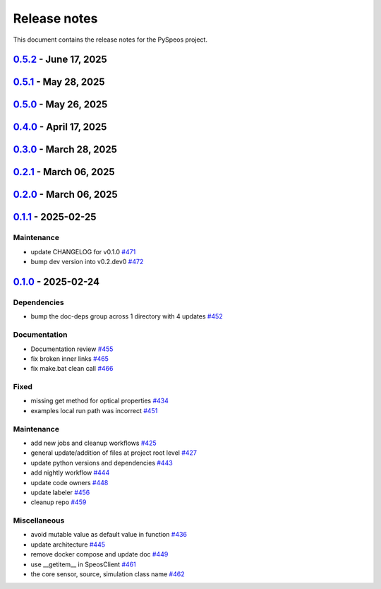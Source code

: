 .. _ref_release_notes:

Release notes
#############

This document contains the release notes for the PySpeos project.

.. vale off

.. towncrier release notes start

`0.5.2 <https://github.com/ansys/pyspeos/releases/tag/v0.5.2>`_ - June 17, 2025
===============================================================================

.. tab-set::


  .. tab-item:: Added

    .. list-table::
        :header-rows: 0
        :widths: auto

        * - Spectralbsdf
          - `#614 <https://github.com/ansys/pyspeos/pull/614>`_


  .. tab-item:: Documentation

    .. list-table::
        :header-rows: 0
        :widths: auto

        * - Adjust missing examples
          - `#612 <https://github.com/ansys/pyspeos/pull/612>`_


  .. tab-item:: Fixed

    .. list-table::
        :header-rows: 0
        :widths: auto

        * - Only reset the _visual_data when graphics_available is true
          - `#621 <https://github.com/ansys/pyspeos/pull/621>`_


  .. tab-item:: Maintenance

    .. list-table::
        :header-rows: 0
        :widths: auto

        * - Bump ansys/actions into v10.0.3
          - `#613 <https://github.com/ansys/pyspeos/pull/613>`_


`0.5.1 <https://github.com/ansys/pyspeos/releases/tag/v0.5.1>`_ - May 28, 2025
==============================================================================

.. tab-set::


  .. tab-item:: Fixed

    .. list-table::
        :header-rows: 0
        :widths: auto

        * - coding error, switch to correct order
          - `#601 <https://github.com/ansys/pyspeos/pull/601>`_


`0.5.0 <https://github.com/ansys/pyspeos/releases/tag/v0.5.0>`_ - May 26, 2025
==============================================================================

.. tab-set::


  .. tab-item:: Added

    .. list-table::
        :header-rows: 0
        :widths: auto

        * - geopath property
          - `#551 <https://github.com/ansys/pyspeos/pull/551>`_

        * - bsdf
          - `#581 <https://github.com/ansys/pyspeos/pull/581>`_


  .. tab-item:: Dependencies

    .. list-table::
        :header-rows: 0
        :widths: auto

        * - update protobuf requirement from <6,>=3.20 to >=3.20,<7 in the grpc-deps group
          - `#500 <https://github.com/ansys/pyspeos/pull/500>`_

        * - update pyvista requirement from <0.45,>=0.40.0 to >=0.40.0,<0.46
          - `#562 <https://github.com/ansys/pyspeos/pull/562>`_

        * - update pyvista[jupyter] requirement from <0.45,>=0.43 to >=0.43,<0.46
          - `#563 <https://github.com/ansys/pyspeos/pull/563>`_

        * - bump notebook from 7.3.3 to 7.4.1
          - `#566 <https://github.com/ansys/pyspeos/pull/566>`_

        * - bump the doc-deps group across 1 directory with 2 updates
          - `#571 <https://github.com/ansys/pyspeos/pull/571>`_

        * - bump notebook from 7.4.1 to 7.4.2 in the jupyter-deps group
          - `#584 <https://github.com/ansys/pyspeos/pull/584>`_

        * - bump the doc-deps group across 1 directory with 3 updates
          - `#587 <https://github.com/ansys/pyspeos/pull/587>`_


  .. tab-item:: Documentation

    .. list-table::
        :header-rows: 0
        :widths: auto

        * - Update ``CONTRIBUTORS.md`` with the latest contributors
          - `#568 <https://github.com/ansys/pyspeos/pull/568>`_

        * - improve project example
          - `#572 <https://github.com/ansys/pyspeos/pull/572>`_

        * - Adjust prism example to new style
          - `#576 <https://github.com/ansys/pyspeos/pull/576>`_

        * - adjust part.py example to match new style
          - `#580 <https://github.com/ansys/pyspeos/pull/580>`_


  .. tab-item:: Fixed

    .. list-table::
        :header-rows: 0
        :widths: auto

        * - Integration direction display and adjust docstrings
          - `#570 <https://github.com/ansys/pyspeos/pull/570>`_

        * - unittest update based on bug 1229712
          - `#579 <https://github.com/ansys/pyspeos/pull/579>`_


  .. tab-item:: Maintenance

    .. list-table::
        :header-rows: 0
        :widths: auto

        * - pre-commit autoupdate
          - `#552 <https://github.com/ansys/pyspeos/pull/552>`_, `#578 <https://github.com/ansys/pyspeos/pull/578>`_, `#585 <https://github.com/ansys/pyspeos/pull/585>`_, `#591 <https://github.com/ansys/pyspeos/pull/591>`_

        * - update CHANGELOG for v0.4.0
          - `#558 <https://github.com/ansys/pyspeos/pull/558>`_

        * - bump dev version
          - `#559 <https://github.com/ansys/pyspeos/pull/559>`_

        * - bump ansys/actions from 9.0.2 to 9.0.6 in the actions group
          - `#560 <https://github.com/ansys/pyspeos/pull/560>`_

        * - bump the actions group with 2 updates
          - `#567 <https://github.com/ansys/pyspeos/pull/567>`_

        * - bump ansys action version with quarto fix
          - `#573 <https://github.com/ansys/pyspeos/pull/573>`_

        * - update dependabot configuration
          - `#574 <https://github.com/ansys/pyspeos/pull/574>`_

        * - update code owners
          - `#577 <https://github.com/ansys/pyspeos/pull/577>`_

        * - bump ansys/actions from 9.0.7 to 9.0.9
          - `#582 <https://github.com/ansys/pyspeos/pull/582>`_

        * - bump codecov/codecov-action from 5.4.2 to 5.4.3
          - `#590 <https://github.com/ansys/pyspeos/pull/590>`_

        * - bump ansys/actions from 9.0.9 to 9.0.11
          - `#596 <https://github.com/ansys/pyspeos/pull/596>`_


  .. tab-item:: Miscellaneous

    .. list-table::
        :header-rows: 0
        :widths: auto

        * - improve type hints
          - `#564 <https://github.com/ansys/pyspeos/pull/564>`_


`0.4.0 <https://github.com/ansys/pyspeos/releases/tag/v0.4.0>`_ - April 17, 2025
================================================================================

.. tab-set::


  .. tab-item:: Added

    .. list-table::
        :header-rows: 0
        :widths: auto

        * - Feat/add local launcher
          - `#454 <https://github.com/ansys/pyspeos/pull/454>`_

        * - add screenshot in pyvista related methods
          - `#521 <https://github.com/ansys/pyspeos/pull/521>`_

        * - enhance the project preview: irrad, rad, camera sensor features
          - `#528 <https://github.com/ansys/pyspeos/pull/528>`_

        * - switch to ansys tools and decouple requirements
          - `#532 <https://github.com/ansys/pyspeos/pull/532>`_


  .. tab-item:: Dependencies

    .. list-table::
        :header-rows: 0
        :widths: auto

        * - bump ansys-sphinx-theme from 1.3.3 to 1.4.2 in the doc-deps group
          - `#524 <https://github.com/ansys/pyspeos/pull/524>`_

        * - bump pytest-cov from 6.0.0 to 6.1.0
          - `#533 <https://github.com/ansys/pyspeos/pull/533>`_

        * - bump pytest-cov from 6.1.0 to 6.1.1
          - `#542 <https://github.com/ansys/pyspeos/pull/542>`_

        * - bump psutil from 6.1.1 to 7.0.0
          - `#555 <https://github.com/ansys/pyspeos/pull/555>`_


  .. tab-item:: Documentation

    .. list-table::
        :header-rows: 0
        :widths: auto

        * - Update example combine-speos.py
          - `#499 <https://github.com/ansys/pyspeos/pull/499>`_

        * - open-results adjustments
          - `#538 <https://github.com/ansys/pyspeos/pull/538>`_

        * - adjust source example
          - `#543 <https://github.com/ansys/pyspeos/pull/543>`_

        * - adjust simulation example
          - `#545 <https://github.com/ansys/pyspeos/pull/545>`_

        * - remote instance
          - `#553 <https://github.com/ansys/pyspeos/pull/553>`_

        * - adjust sensor.py example
          - `#554 <https://github.com/ansys/pyspeos/pull/554>`_


  .. tab-item:: Fixed

    .. list-table::
        :header-rows: 0
        :widths: auto

        * - issue with nightly pipeline
          - `#534 <https://github.com/ansys/pyspeos/pull/534>`_

        * - Graphs not showing with Ansys visualizer
          - `#537 <https://github.com/ansys/pyspeos/pull/537>`_

        * - improve examples and tests due to more errors raised by the new SpeosRPC server
          - `#546 <https://github.com/ansys/pyspeos/pull/546>`_


  .. tab-item:: Maintenance

    .. list-table::
        :header-rows: 0
        :widths: auto

        * - remove code-style job to use precommit.ci
          - `#523 <https://github.com/ansys/pyspeos/pull/523>`_

        * - update CHANGELOG for v0.3.0
          - `#525 <https://github.com/ansys/pyspeos/pull/525>`_

        * - bump dev version into v0.4.dev0
          - `#526 <https://github.com/ansys/pyspeos/pull/526>`_

        * - pre-commit autoupdate
          - `#529 <https://github.com/ansys/pyspeos/pull/529>`_, `#541 <https://github.com/ansys/pyspeos/pull/541>`_

        * - bump ansys/actions from 8 to 9 in the actions group
          - `#544 <https://github.com/ansys/pyspeos/pull/544>`_

        * - Rename CONTRUBUTORS.md to CONTRIBUTORS.md
          - `#548 <https://github.com/ansys/pyspeos/pull/548>`_

        * - remove strong upper bound on build dep
          - `#549 <https://github.com/ansys/pyspeos/pull/549>`_

        * - pin actions version with full commit hash
          - `#557 <https://github.com/ansys/pyspeos/pull/557>`_


`0.3.0 <https://github.com/ansys/pyspeos/releases/tag/v0.3.0>`_ - March 28, 2025
================================================================================

.. tab-set::


  .. tab-item:: Added

    .. list-table::
        :header-rows: 0
        :widths: auto

        * - provide a way for the user to limit number of threads
          - `#508 <https://github.com/ansys/pyspeos/pull/508>`_


  .. tab-item:: Dependencies

    .. list-table::
        :header-rows: 0
        :widths: auto

        * - bump pytest from 8.3.4 to 8.3.5
          - `#484 <https://github.com/ansys/pyspeos/pull/484>`_

        * - bump the doc-deps group across 1 directory with 4 updates
          - `#509 <https://github.com/ansys/pyspeos/pull/509>`_

        * - bump notebook from 7.3.2 to 7.3.3
          - `#510 <https://github.com/ansys/pyspeos/pull/510>`_


  .. tab-item:: Documentation

    .. list-table::
        :header-rows: 0
        :widths: auto

        * - fix 404 page when download example as python script
          - `#514 <https://github.com/ansys/pyspeos/pull/514>`_

        * - add example assets button
          - `#518 <https://github.com/ansys/pyspeos/pull/518>`_

        * - fix path to download assets
          - `#522 <https://github.com/ansys/pyspeos/pull/522>`_


  .. tab-item:: Fixed

    .. list-table::
        :header-rows: 0
        :widths: auto

        * - core layer loading a camera sensor
          - `#503 <https://github.com/ansys/pyspeos/pull/503>`_

        * - doc: Adjust server launch command
          - `#505 <https://github.com/ansys/pyspeos/pull/505>`_


  .. tab-item:: Maintenance

    .. list-table::
        :header-rows: 0
        :widths: auto

        * - update CHANGELOG for v0.2.0
          - `#490 <https://github.com/ansys/pyspeos/pull/490>`_

        * - update CHANGELOG for v0.2.1
          - `#492 <https://github.com/ansys/pyspeos/pull/492>`_


  .. tab-item:: Miscellaneous

    .. list-table::
        :header-rows: 0
        :widths: auto

        * - remove ruff E ignores
          - `#495 <https://github.com/ansys/pyspeos/pull/495>`_

        * - remove ruff ignores F
          - `#506 <https://github.com/ansys/pyspeos/pull/506>`_

        * - ruff n
          - `#507 <https://github.com/ansys/pyspeos/pull/507>`_

        * - ruff TD002, TD003
          - `#512 <https://github.com/ansys/pyspeos/pull/512>`_


`0.2.1 <https://github.com/ansys/pyspeos/releases/tag/v0.2.1>`_ - March 06, 2025
================================================================================

.. tab-set::


  .. tab-item:: Fixed

    .. list-table::
        :header-rows: 0
        :widths: auto

        * - add mandatory token to release-github
          - `#491 <https://github.com/ansys/pyspeos/pull/491>`_


`0.2.0 <https://github.com/ansys/pyspeos/releases/tag/v0.2.0>`_ - March 06, 2025
================================================================================

.. tab-set::


  .. tab-item:: Documentation

    .. list-table::
        :header-rows: 0
        :widths: auto

        * - documentation review changes
          - `#483 <https://github.com/ansys/pyspeos/pull/483>`_


  .. tab-item:: Fixed

    .. list-table::
        :header-rows: 0
        :widths: auto

        * - add missing notebook dependency
          - `#488 <https://github.com/ansys/pyspeos/pull/488>`_


  .. tab-item:: Maintenance

    .. list-table::
        :header-rows: 0
        :widths: auto

        * - add project required info
          - `#470 <https://github.com/ansys/pyspeos/pull/470>`_

        * - update CHANGELOG for v0.1.1
          - `#473 <https://github.com/ansys/pyspeos/pull/473>`_

        * - update organization name
          - `#486 <https://github.com/ansys/pyspeos/pull/486>`_


  .. tab-item:: Miscellaneous

    .. list-table::
        :header-rows: 0
        :widths: auto

        * - remove ignores for PTH
          - `#474 <https://github.com/ansys/pyspeos/pull/474>`_

        * - Remove ruff ignore for "D", pydocstyle
          - `#482 <https://github.com/ansys/pyspeos/pull/482>`_


`0.1.1 <https://github.com/ansys/pyspeos/releases/tag/v0.1.1>`_ - 2025-02-25
============================================================================

Maintenance
^^^^^^^^^^^

- update CHANGELOG for v0.1.0 `#471 <https://github.com/ansys/pyspeos/pull/471>`_
- bump dev version into v0.2.dev0 `#472 <https://github.com/ansys/pyspeos/pull/472>`_

`0.1.0 <https://github.com/ansys/pyspeos/releases/tag/v0.1.0>`_ - 2025-02-24
============================================================================

Dependencies
^^^^^^^^^^^^

- bump the doc-deps group across 1 directory with 4 updates `#452 <https://github.com/ansys/pyspeos/pull/452>`_


Documentation
^^^^^^^^^^^^^

- Documentation review `#455 <https://github.com/ansys/pyspeos/pull/455>`_
- fix broken inner links `#465 <https://github.com/ansys/pyspeos/pull/465>`_
- fix make.bat clean call `#466 <https://github.com/ansys/pyspeos/pull/466>`_


Fixed
^^^^^

- missing get method for optical properties `#434 <https://github.com/ansys/pyspeos/pull/434>`_
- examples local run path was incorrect `#451 <https://github.com/ansys/pyspeos/pull/451>`_


Maintenance
^^^^^^^^^^^

- add new jobs and cleanup workflows `#425 <https://github.com/ansys/pyspeos/pull/425>`_
- general update/addition of files at project root level `#427 <https://github.com/ansys/pyspeos/pull/427>`_
- update python versions and dependencies `#443 <https://github.com/ansys/pyspeos/pull/443>`_
- add nightly workflow `#444 <https://github.com/ansys/pyspeos/pull/444>`_
- update code owners `#448 <https://github.com/ansys/pyspeos/pull/448>`_
- update labeler `#456 <https://github.com/ansys/pyspeos/pull/456>`_
- cleanup repo `#459 <https://github.com/ansys/pyspeos/pull/459>`_


Miscellaneous
^^^^^^^^^^^^^

- avoid mutable value as default value in function `#436 <https://github.com/ansys/pyspeos/pull/436>`_
- update architecture `#445 <https://github.com/ansys/pyspeos/pull/445>`_
- remove docker compose and update doc `#449 <https://github.com/ansys/pyspeos/pull/449>`_
- use __getitem__ in SpeosClient `#461 <https://github.com/ansys/pyspeos/pull/461>`_
- the core sensor, source, simulation class name `#462 <https://github.com/ansys/pyspeos/pull/462>`_

.. vale on